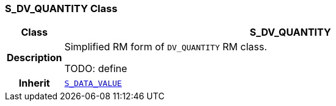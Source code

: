 === S_DV_QUANTITY Class

[cols="^1,3,5"]
|===
h|*Class*
2+^h|*S_DV_QUANTITY*

h|*Description*
2+a|Simplified RM form of `DV_QUANTITY` RM class.

TODO: define

h|*Inherit*
2+|`<<_s_data_value_class,S_DATA_VALUE>>`

|===
